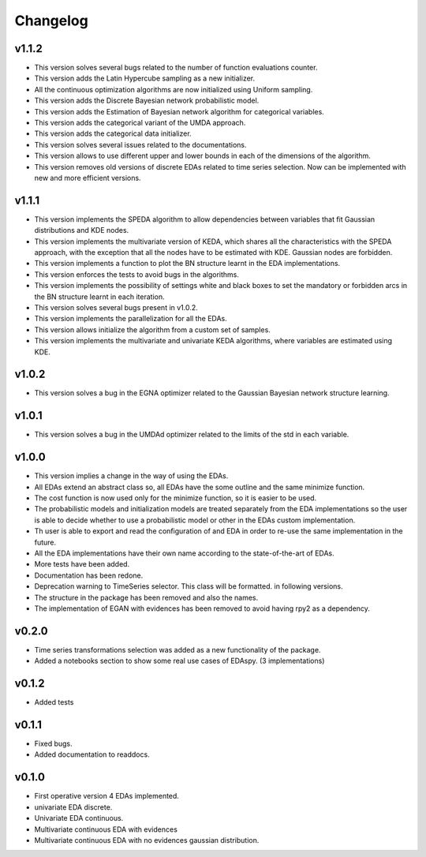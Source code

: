 *********
Changelog
*********

v1.1.2
======

- This version solves several bugs related to the number of function evaluations counter.
- This version adds the Latin Hypercube sampling as a new initializer.
- All the continuous optimization algorithms are now initialized using Uniform sampling.
- This version adds the Discrete Bayesian network probabilistic model.
- This version adds the Estimation of Bayesian network algorithm for categorical variables.
- This version adds the categorical variant of the UMDA approach.
- This version adds the categorical data initializer.
- This version solves several issues related to the documentations.
- This version allows to use different upper and lower bounds in each of the dimensions of the algorithm.
- This version removes old versions of discrete EDAs related to time series selection. Now can be implemented with new and more efficient versions.

v1.1.1
======

- This version implements the SPEDA algorithm to allow dependencies between variables that fit Gaussian distributions and KDE nodes.
- This version implements the multivariate version of KEDA, which shares all the characteristics with the SPEDA approach, with the exception that all the nodes have to be estimated with KDE. Gaussian nodes are forbidden.
- This version implements a function to plot the BN structure learnt in the EDA implementations.
- This version enforces the tests to avoid bugs in the algorithms.
- This version implements the possibility of settings white and black boxes to set the mandatory or forbidden arcs in the BN structure learnt in each iteration.
- This version solves several bugs present in v1.0.2.
- This version implements the parallelization for all the EDAs.
- This version allows initialize the algorithm from a custom set of samples.
- This version implements the multivariate and univariate KEDA algorithms, where variables are estimated using KDE.

v1.0.2
======

- This version solves a bug in the EGNA optimizer related to the Gaussian Bayesian network structure learning.

v1.0.1
======

- This version solves a bug in the UMDAd optimizer related to the limits of the std in each variable.

v1.0.0
======

- This version implies a change in the way of using the EDAs.
- All EDAs extend an abstract class so, all EDAs have the some outline and the same minimize function.
- The cost function is now used only for the minimize function, so it is easier to be used.
- The probabilistic models and initialization models are treated separately from the EDA implementations so the user is able to decide whether to use a probabilistic model or other in the EDAs custom implementation.
- Th user is able to export and read the configuration of and EDA in order to re-use the same implementation in the future.
- All the EDA implementations have their own name according to the state-of-the-art of EDAs.
- More tests have been added.
- Documentation has been redone.
- Deprecation warning to TimeSeries selector. This class will be formatted. in following versions.
- The structure in the package has been removed and also the names.
- The implementation of EGAN with evidences has been removed to avoid having rpy2 as a dependency.

v0.2.0
======

- Time series transformations selection was added as a new functionality of the package.
- Added a notebooks section to show some real use cases of EDAspy. (3 implementations)

v0.1.2
======

- Added tests

v0.1.1
======

- Fixed bugs.
- Added documentation to readdocs.

v0.1.0
======

- First operative version 4 EDAs implemented.
- univariate EDA discrete.
- Univariate EDA continuous.
- Multivariate continuous EDA with evidences
- Multivariate continuous EDA with no evidences gaussian distribution.